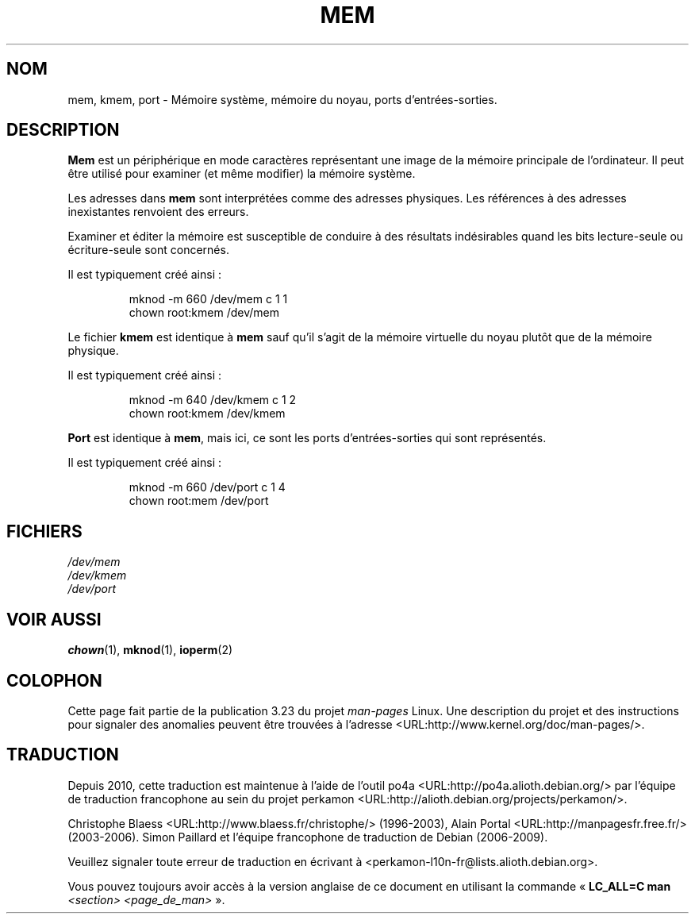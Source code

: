 .\" Copyright (c) 1993 Michael Haardt (michael@moria.de),
.\"     Fri Apr  2 11:32:09 MET DST 1993
.\"
.\" This is free documentation; you can redistribute it and/or
.\" modify it under the terms of the GNU General Public License as
.\" published by the Free Software Foundation; either version 2 of
.\" the License, or (at your option) any later version.
.\"
.\" The GNU General Public License's references to "object code"
.\" and "executables" are to be interpreted as the output of any
.\" document formatting or typesetting system, including
.\" intermediate and printed output.
.\"
.\" This manual is distributed in the hope that it will be useful,
.\" but WITHOUT ANY WARRANTY; without even the implied warranty of
.\" MERCHANTABILITY or FITNESS FOR A PARTICULAR PURPOSE.  See the
.\" GNU General Public License for more details.
.\"
.\" You should have received a copy of the GNU General Public
.\" License along with this manual; if not, write to the Free
.\" Software Foundation, Inc., 59 Temple Place, Suite 330, Boston, MA 02111,
.\" USA.
.\"
.\" Modified Sat Jul 24 16:59:10 1993 by Rik Faith (faith@cs.unc.edu)
.\"*******************************************************************
.\"
.\" This file was generated with po4a. Translate the source file.
.\"
.\"*******************************************************************
.TH MEM 4 "21 novembre 1992" Linux "Manuel du programmeur Linux"
.SH NOM
mem, kmem, port \- Mémoire système, mémoire du noyau, ports
d'entrées\-sorties.
.SH DESCRIPTION
\fBMem\fP est un périphérique en mode caractères représentant une image de la
mémoire principale de l'ordinateur. Il peut être utilisé pour examiner (et
même modifier) la mémoire système.
.LP
Les adresses dans \fBmem\fP sont interprétées comme des adresses physiques. Les
références à des adresses inexistantes renvoient des erreurs.
.LP
Examiner et éditer la mémoire est susceptible de conduire à des résultats
indésirables quand les bits lecture\-seule ou écriture\-seule sont concernés.
.LP
Il est typiquement créé ainsi\ :
.RS
.sp
mknod \-m 660 /dev/mem c 1 1
.br
chown root:kmem /dev/mem
.RE
.LP
Le fichier \fBkmem\fP est identique à \fBmem\fP sauf qu'il s'agit de la mémoire
virtuelle du noyau plutôt que de la mémoire physique.
.LP
Il est typiquement créé ainsi\ :
.RS
.sp
mknod \-m 640 /dev/kmem c 1 2
.br
chown root:kmem /dev/kmem
.RE
.LP
\fBPort\fP est identique à \fBmem\fP, mais ici, ce sont les ports
d'entrées\-sorties qui sont représentés.
.LP
Il est typiquement créé ainsi\ :
.RS
.sp
mknod \-m 660 /dev/port c 1 4
.br
chown root:mem /dev/port
.RE
.SH FICHIERS
\fI/dev/mem\fP
.br
\fI/dev/kmem\fP
.br
\fI/dev/port\fP
.SH "VOIR AUSSI"
\fBchown\fP(1), \fBmknod\fP(1), \fBioperm\fP(2)
.SH COLOPHON
Cette page fait partie de la publication 3.23 du projet \fIman\-pages\fP
Linux. Une description du projet et des instructions pour signaler des
anomalies peuvent être trouvées à l'adresse
<URL:http://www.kernel.org/doc/man\-pages/>.
.SH TRADUCTION
Depuis 2010, cette traduction est maintenue à l'aide de l'outil
po4a <URL:http://po4a.alioth.debian.org/> par l'équipe de
traduction francophone au sein du projet perkamon
<URL:http://alioth.debian.org/projects/perkamon/>.
.PP
Christophe Blaess <URL:http://www.blaess.fr/christophe/> (1996-2003),
Alain Portal <URL:http://manpagesfr.free.fr/> (2003-2006).
Simon Paillard et l'équipe francophone de traduction de Debian\ (2006-2009).
.PP
Veuillez signaler toute erreur de traduction en écrivant à
<perkamon\-l10n\-fr@lists.alioth.debian.org>.
.PP
Vous pouvez toujours avoir accès à la version anglaise de ce document en
utilisant la commande
«\ \fBLC_ALL=C\ man\fR \fI<section>\fR\ \fI<page_de_man>\fR\ ».

